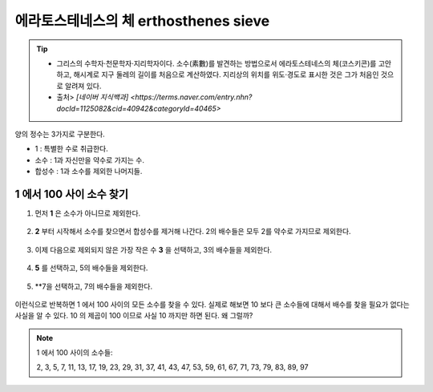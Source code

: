 ============================================
에라토스테네스의 체 erthosthenes sieve
============================================


.. tip::

    - 그리스의 수학자·천문학자·지리학자이다. 소수(素數)를 발견하는 방법으로서 에라토스테네스의 체(코스키콘)를 고안하고, 해시계로 지구 둘레의 길이를 처음으로 계산하였다. 지리상의 위치를 위도·경도로 표시한 것은 그가 처음인 것으로 알려져 있다.
    - 출처> `[네이버 지식백과] <https://terms.naver.com/entry.nhn?docId=1125082&cid=40942&categoryId=40465>`


양의 정수는 3가지로 구분한다.

- 1 : 특별한 수로 취급한다.
- 소수 : 1과 자신만을 약수로 가지는 수.
- 합성수 : 1과 소수를 제외한 나머지들.


1 에서 100 사이 소수 찾기
--------------------------------------------------

1. 먼저 **1** 은 소수가 아니므로 제외한다.

.. figure:: img/erathos1.png
   :scale: 80%


2. **2** 부터 시작해서 소수를 찾으면서 합성수를 제거해 나간다. 2의 배수들은 모두 2를 약수로 가지므로 제외한다.

.. figure:: img/erathos2.png
   :scale: 80%

3. 이제 다음으로 제외되지 않은 가장 작은 수 **3** 을 선택하고, 3의 배수들을 제외한다.

.. figure:: img/erathos3.png
   :scale: 80%

4. **5** 를 선택하고, 5의 배수들을 제외한다.

.. figure:: img/erathos4.png
   :scale: 80%

5. **7을 선택하고, 7의 배수들을 제외한다.

.. figure:: img/erathos5.png
   :scale: 80%


이런식으로 반복하면 1 에서 100 사이의 모든 소수를 찾을 수 있다.
실제로 해보면 10 보다 큰 소수들에 대해서 배수를 찾을 필요가 없다는 사실을 알 수 있다.
10 의 제곱이 100 이므로 사실 10 까지만 하면 된다. 왜 그럴까?


.. tip:

.. note::

    1 에서 100 사이의 소수들:

    2, 3, 5, 7, 11, 13, 17, 19, 23, 29, 31, 37, 41, 43, 47, 53, 59, 61, 67, 71, 73, 79, 83, 89, 97

